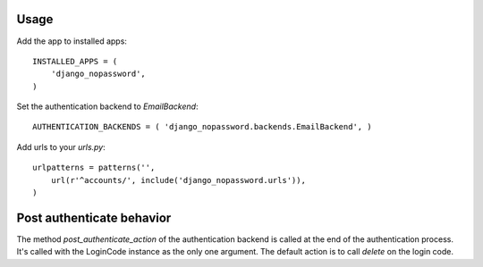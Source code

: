 Usage
-----
Add the app to installed apps::

    INSTALLED_APPS = (
        'django_nopassword',
    )

Set the authentication backend to *EmailBackend*::

    AUTHENTICATION_BACKENDS = ( 'django_nopassword.backends.EmailBackend', )

Add urls to your *urls.py*::

    urlpatterns = patterns('',
        url(r'^accounts/', include('django_nopassword.urls')),
    )


Post authenticate behavior
--------------------------

The method `post_authenticate_action` of the authentication backend is
called at the end of the authentication process. It's called with the
LoginCode instance as the only one argument. The default action is to
call `delete` on the login code.
